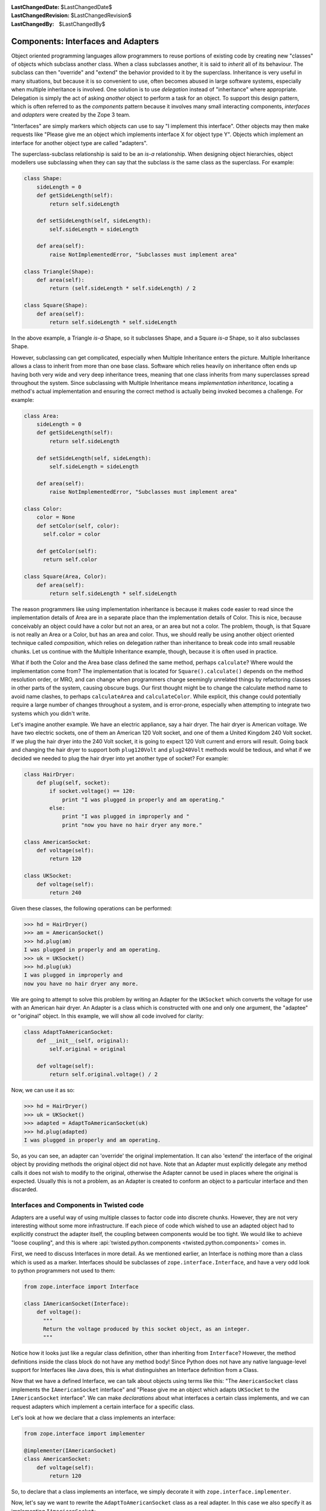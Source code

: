 
:LastChangedDate: $LastChangedDate$
:LastChangedRevision: $LastChangedRevision$
:LastChangedBy: $LastChangedBy$

Components: Interfaces and Adapters
===================================

Object oriented programming languages allow programmers to reuse portions of existing code by creating new "classes" of objects which subclass another class.
When a class subclasses another, it is said to *inherit* all of its behaviour.
The subclass can then "override" and "extend" the behavior provided to it by the superclass.
Inheritance is very useful in many situations, but because it is so convenient to use, often becomes abused in large software systems, especially when multiple inheritance is involved.
One solution is to use *delegation* instead of "inheritance" where appropriate.
Delegation is simply the act of asking *another* object to perform a task for an object.
To support this design pattern, which is often referred to as the *components* pattern because it involves many small interacting components, *interfaces* and *adapters* were created by the Zope 3 team.

"Interfaces" are simply markers which objects can use to say "I implement this interface".
Other objects may then make requests like "Please give me an object which implements interface X for object type Y".
Objects which implement an interface for another object type are called "adapters".

The superclass-subclass relationship is said to be an *is-a* relationship.
When designing object hierarchies, object modellers use subclassing when they can say that the subclass *is* the same class as the superclass.
For example:

.. code-block:: python

    class Shape:
        sideLength = 0
        def getSideLength(self):
            return self.sideLength

        def setSideLength(self, sideLength):
            self.sideLength = sideLength

        def area(self):
            raise NotImplementedError, "Subclasses must implement area"

    class Triangle(Shape):
        def area(self):
            return (self.sideLength * self.sideLength) / 2

    class Square(Shape):
        def area(self):
            return self.sideLength * self.sideLength

In the above example, a Triangle *is-a* Shape, so it subclasses Shape, and a Square *is-a* Shape, so it also subclasses Shape.

However, subclassing can get complicated, especially when Multiple Inheritance enters the picture.
Multiple Inheritance allows a class to inherit from more than one base class.
Software which relies heavily on inheritance often ends up having both very wide and very deep inheritance trees, meaning that one class inherits from many superclasses spread throughout the system.
Since subclassing with Multiple Inheritance means *implementation inheritance*, locating a method's actual implementation and ensuring the correct method is actually being invoked becomes a challenge.
For example:

.. code-block:: python

    class Area:
        sideLength = 0
        def getSideLength(self):
            return self.sideLength

        def setSideLength(self, sideLength):
            self.sideLength = sideLength

        def area(self):
            raise NotImplementedError, "Subclasses must implement area"

    class Color:
        color = None
        def setColor(self, color):
          self.color = color

        def getColor(self):
          return self.color

    class Square(Area, Color):
        def area(self):
            return self.sideLength * self.sideLength


The reason programmers like using implementation inheritance is because it makes code easier to read since the implementation details of Area are in a separate place than the implementation details of Color.
This is nice, because conceivably an object could have a color but not an area, or an area but not a color.
The problem, though, is that Square is not really an Area or a Color, but has an area and color.
Thus, we should really be using another object oriented technique called *composition*, which relies on delegation rather than inheritance to break code into small reusable chunks.
Let us continue with the Multiple Inheritance example, though, because it is often used in practice.

What if both the Color and the Area base class defined the same method, perhaps ``calculate``?
Where would the implementation come from?
The implementation that is located for ``Square().calculate()`` depends on the method resolution order, or MRO, and can change when programmers change seemingly unrelated things by refactoring classes in other parts of the system, causing obscure bugs.
Our first thought might be to change the calculate method name to avoid name clashes, to perhaps ``calculateArea`` and ``calculateColor``.
While explicit, this change could potentially require a large number of changes throughout a system, and is error-prone, especially when attempting to integrate two systems which you didn't write.

Let's imagine another example. We have an electric appliance, say a hair dryer.
The hair dryer is American voltage.
We have two electric sockets, one of them an American 120 Volt socket, and one of them a United Kingdom 240 Volt socket.
If we plug the hair dryer into the 240 Volt socket, it is going to expect 120 Volt current and errors will result.
Going back and changing the hair dryer to support both ``plug120Volt`` and ``plug240Volt`` methods would be tedious, and what if we decided we needed to plug the hair dryer into yet another type of socket?
For example:

.. code-block:: python

    class HairDryer:
        def plug(self, socket):
            if socket.voltage() == 120:
                print "I was plugged in properly and am operating."
            else:
                print "I was plugged in improperly and "
                print "now you have no hair dryer any more."

    class AmericanSocket:
        def voltage(self):
            return 120

    class UKSocket:
        def voltage(self):
            return 240


Given these classes, the following operations can be performed:

.. code-block:: pycon

    >>> hd = HairDryer()
    >>> am = AmericanSocket()
    >>> hd.plug(am)
    I was plugged in properly and am operating.
    >>> uk = UKSocket()
    >>> hd.plug(uk)
    I was plugged in improperly and
    now you have no hair dryer any more.


We are going to attempt to solve this problem by writing an Adapter for the ``UKSocket`` which converts the voltage for use with an American hair dryer.
An Adapter is a class which is constructed with one and only one argument, the "adaptee" or "original" object.
In this example, we will show all code involved for clarity:

.. code-block:: python

    class AdaptToAmericanSocket:
        def __init__(self, original):
            self.original = original

        def voltage(self):
            return self.original.voltage() / 2


Now, we can use it as so:

.. code-block:: pycon

    >>> hd = HairDryer()
    >>> uk = UKSocket()
    >>> adapted = AdaptToAmericanSocket(uk)
    >>> hd.plug(adapted)
    I was plugged in properly and am operating.


So, as you can see, an adapter can 'override' the original implementation.
It can also 'extend' the interface of the original object by providing methods the original object did not have.
Note that an Adapter must explicitly delegate any method calls it does not wish to modify to the original, otherwise the Adapter cannot be used in places where the original is expected.
Usually this is not a problem, as an Adapter is created to conform an object to a particular interface and then discarded.


Interfaces and Components in Twisted code
-----------------------------------------

Adapters are a useful way of using multiple classes to factor code into discrete chunks.
However, they are not very interesting without some more infrastructure.
If each piece of code which wished to use an adapted object had to explicitly construct the adapter itself, the coupling between components would be too tight.
We would like to achieve "loose coupling", and this is where :api:`twisted.python.components <twisted.python.components>` comes in.

First, we need to discuss Interfaces in more detail.
As we mentioned earlier, an Interface is nothing more than a class which is used as a marker.
Interfaces should be subclasses of ``zope.interface.Interface``, and have a very odd look to python programmers not used to them:

.. code-block:: python

    from zope.interface import Interface

    class IAmericanSocket(Interface):
        def voltage():
          """
          Return the voltage produced by this socket object, as an integer.
          """


Notice how it looks just like a regular class definition, other than inheriting from ``Interface``?
However, the method definitions inside the class block do not have any method body!
Since Python does not have any native language-level support for Interfaces like Java does, this is what distinguishes an Interface definition from a Class.

Now that we have a defined Interface, we can talk about objects using terms like this:
"The ``AmericanSocket`` class implements the ``IAmericanSocket`` interface" and "Please give me an object which adapts ``UKSocket`` to the ``IAmericanSocket`` interface".
We can make *declarations* about what interfaces a certain class implements, and we can request adapters which implement a certain interface for a specific class.

Let's look at how we declare that a class implements an interface:

.. code-block:: python

    from zope.interface import implementer

    @implementer(IAmericanSocket)
    class AmericanSocket:
        def voltage(self):
            return 120

So, to declare that a class implements an interface, we simply decorate it with ``zope.interface.implementer``.

Now, let's say we want to rewrite the ``AdaptToAmericanSocket`` class as a real adapter.
In this case we also specify it as implementing ``IAmericanSocket``:

.. code-block:: python

    from zope.interface import implementer

    @implementer(IAmericanSocket)
    class AdaptToAmericanSocket:
        def __init__(self, original):
            """
            Pass the original UKSocket object as original
            """
            self.original = original

        def voltage(self):
            return self.original.voltage() / 2


Notice how we placed the implements declaration on this adapter class.
So far, we have not achieved anything by using components other than requiring us to type more.
In order for components to be useful, we must use the *component registry*.
Since ``AdaptToAmericanSocket`` implements ``IAmericanSocket`` and regulates the voltage of a ``UKSocket`` object, we can register ``AdaptToAmericanSocket`` as an ``IAmericanSocket`` adapter for the ``UKSocket`` class.
It is easier to see how this is done in code than to describe it:

.. code-block:: python

    from zope.interface import Interface, implementer
    from twisted.python import components

    class IAmericanSocket(Interface):
        def voltage():
          """
	  Return the voltage produced by this socket object, as an integer.
          """

    @implementer(IAmericanSocket)
    class AmericanSocket:
        def voltage(self):
            return 120

    class UKSocket:
        def voltage(self):
            return 240

    @implementer(IAmericanSocket)
    class AdaptToAmericanSocket:
        def __init__(self, original):
            self.original = original

        def voltage(self):
            return self.original.voltage() / 2

    components.registerAdapter(
        AdaptToAmericanSocket,
        UKSocket,
        IAmericanSocket)


Now, if we run this script in the interactive interpreter, we can discover a little more about how to use components.
The first thing we can do is discover whether an object implements an interface or not:

.. code-block:: pycon

    >>> IAmericanSocket.implementedBy(AmericanSocket)
    True
    >>> IAmericanSocket.implementedBy(UKSocket)
    False
    >>> am = AmericanSocket()
    >>> uk = UKSocket()
    >>> IAmericanSocket.providedBy(am)
    True
    >>> IAmericanSocket.providedBy(uk)
    False


As you can see, the ``AmericanSocket`` instance claims to implement ``IAmericanSocket``, but the ``UKSocket`` does not.
If we wanted to use the ``HairDryer`` with the ``AmericanSocket``, we could know that it would be safe to do so by checking whether it implements ``IAmericanSocket``.
However, if we decide we want to use ``HairDryer`` with a ``UKSocket`` instance, we must *adapt* it to ``IAmericanSocket`` before doing so.
We use the interface object to do this:

.. code-block:: pycon

    >>> IAmericanSocket(uk)
    <__main__.AdaptToAmericanSocket instance at 0x1a5120>


When calling an interface with an object as an argument, the interface looks in the adapter registry for an adapter which implements the interface for the given instance's class.
If it finds one, it constructs an instance of the Adapter class, passing the constructor the original instance, and returns it.
Now the ``HairDryer`` can safely be used with the adapted  ``UKSocket`` .
But what happens if we attempt to adapt an object which already implements ``IAmericanSocket``?
We simply get back the original instance:

.. code-block:: pycon

    >>> IAmericanSocket(am)
    <__main__.AmericanSocket instance at 0x36bff0>


So, we could write a new "smart" ``HairDryer`` which automatically looked up an adapter for the socket you tried to plug it into:

.. code-block:: python

    class HairDryer:
        def plug(self, socket):
            adapted = IAmericanSocket(socket)
            assert adapted.voltage() == 120, "BOOM"
            print "I was plugged in properly and am operating"

Now, if we create an instance of our new "smart" ``HairDryer`` and attempt to plug it in to various sockets, the ``HairDryer`` will adapt itself automatically depending on the type of socket it is plugged in to:

.. code-block:: pycon

    >>> am = AmericanSocket()
    >>> uk = UKSocket()
    >>> hd = HairDryer()
    >>> hd.plug(am)
    I was plugged in properly and am operating
    >>> hd.plug(uk)
    I was plugged in properly and am operating


Voila; the magic of components.


Components and Inheritance
~~~~~~~~~~~~~~~~~~~~~~~~~~

If you inherit from a class which implements some interface, and your new subclass declares that it implements another interface, the implements will be inherited by default.

For example, :api:`twisted.spread.pb.Root <pb.Root>` is a class which implements :api:`twisted.spread.pb.IPBRoot <IPBRoot>`.
This interface indicates that an object has remotely-invokable methods and can be used as the initial object served by a new Broker instance.
It has an ``implements`` setting like:

.. code-block:: python

    from zope.interface import implementer

    @implementer(IPBRoot)
    class Root(Referenceable):
        pass


Suppose you have your own class which implements your ``IMyInterface`` interface:

.. code-block:: python

    from zope.interface import implementer, Interface

    class IMyInterface(Interface):
        pass

    @implementer(IMyInterface)
    class MyThing:
        pass


Now if you want to make this class inherit from ``pb.Root``, the interfaces code will automatically determine that it also implements ``IPBRoot``:

.. code-block:: python

    from twisted.spread import pb
    from zope.interface import implementer, Interface

    class IMyInterface(Interface):
        pass

    @implementer(IMyInterface)
    class MyThing(pb.Root):
        pass


.. code-block:: pycon

    >>> from twisted.spread.flavors import IPBRoot
    >>> IPBRoot.implementedBy(MyThing)
    True


If you want ``MyThing`` to inherit from ``pb.Root`` but *not* implement ``IPBRoot`` like ``pb.Root`` does, use ``@implementer_only``:

.. code-block:: python

    from twisted.spread import pb
    from zope.interface import implementer_only, Interface

    class IMyInterface(Interface):
        pass

    @implementer_only(IMyInterface)
    class MyThing(pb.Root):
        pass


.. code-block:: pycon

    >>> from twisted.spread.pb import IPBRoot
    >>> IPBRoot.implementedBy(MyThing)
    False
